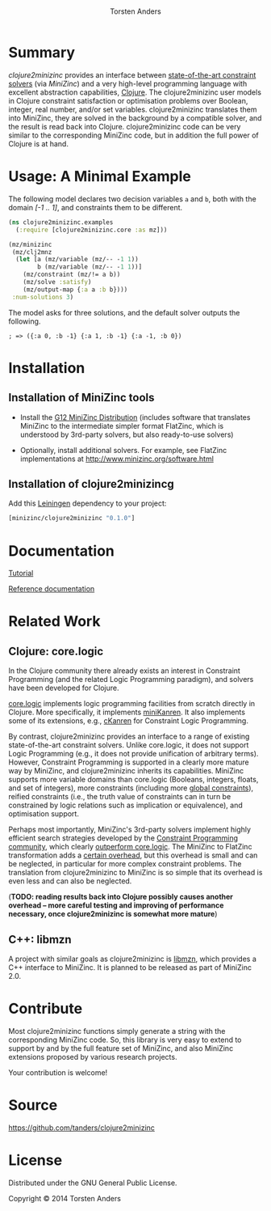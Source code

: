 # #+TITLE:=clojure2minizinc= 
#+TITLE:[[./graphics/clojure2minizinc-handdrawn-cut.png]]
#+AUTHOR: Torsten Anders


# http://thomasf.github.io/solarized-css/
# #+HTML_HEAD: <link rel="stylesheet" type="text/css" href="http://thomasf.github.io/solarized-css/solarized-dark.min.css" />
#+HTML_HEAD: <link rel="stylesheet" type="text/css" href="http://thomasf.github.io/solarized-css/solarized-light.min.css" />

# #+OPTIONS: toc:nil num:nil
#+INFOJS_OPT: view:showall toc:nil ltoc:t mouse:underline buttons:0 path:http://thomasf.github.io/solarized-css/org-info.min.js
# #+INFOJS_OPT: view:info toc:nil ltoc:t mouse:underline buttons:t path:http://thomasf.github.io/solarized-css/org-info.min.js


* Summary

   /clojure2minizinc/ provides an interface between [[http://www.minizinc.org/software.html][state-of-the-art constraint solvers]] (via [[www.minizinc.org][MiniZinc]]) and a very high-level programming language with excellent abstraction capabilities, [[http://clojure.org][Clojure]]. The clojure2minizinc user models in Clojure constraint satisfaction or optimisation problems over Boolean, integer, real number, and/or set variables. clojure2minizinc translates them into MiniZinc, they are solved in the background by a compatible solver, and the result is read back into Clojure. clojure2minizinc code can be very similar to the corresponding MiniZinc code, but in addition the full power of Clojure is at hand. 


* Usage: A Minimal Example 

   The following model declares two decision variables =a= and =b=, both with the domain /[-1 .. 1]/, and constraints them to be different.  

#+begin_src clojure :results silent
(ns clojure2minizinc.examples
  (:require [clojure2minizinc.core :as mz]))  

(mz/minizinc 
 (mz/clj2mnz
  (let [a (mz/variable (mz/-- -1 1)) 
        b (mz/variable (mz/-- -1 1))]
    (mz/constraint (mz/!= a b))
    (mz/solve :satisfy)
    (mz/output-map {:a a :b b})))
 :num-solutions 3)
#+end_src

   The model asks for three solutions, and the default solver outputs the following.

   =; => ({:a 0, :b -1} {:a 1, :b -1} {:a -1, :b 0})=


* Installation 

** Installation of MiniZinc tools

    - Install the [[http://www.minizinc.org/g12distrib.html][G12 MiniZinc Distribution]] (includes software that translates MiniZinc to the intermediate simpler format FlatZinc, which is understood by 3rd-party solvers, but also ready-to-use solvers)

    - Optionally, install additional solvers. For example, see FlatZinc implementations at http://www.minizinc.org/software.html


** Installation of clojure2minizincg

   Add this [[https://github.com/technomancy/leiningen][Leiningen]] dependency to your project:

#+begin_src clojure :results silent
[minizinc/clojure2minizinc "0.1.0"]
#+end_src

# [![Clojars Project](http://clojars.org/minizinc/clojure2minizinc/latest-version.svg)](http://clojars.org/minizinc/clojure2minizinc)


* Documentation

   [[./tutorial.org][Tutorial]]

   [[./reference/clojure2minizinc.core.html][Reference documentation]]


* Related Work

** Clojure: core.logic
# Existing Clojure Constraint Systems

In the Clojure community there already exists an interest in Constraint Programming (and the related Logic Programming paradigm), and solvers have been developed for Clojure.

[[https://github.com/clojure/core.logic][core.logic]] implements logic programming facilities from scratch directly in Clojure. More specifically, it implements [[http://minikanren.org][miniKanren]]. It also implements some of its extensions, e.g., [[https://github.com/calvis/cKanren][cKanren]] for Constraint Logic Programming. 

By contrast, clojure2minizinc provides an interface to a range of existing state-of-the-art constraint solvers. Unlike core.logic, it does not support Logic Programming (e.g., it does not provide unification of arbitrary terms). However, Constraint Programming is supported in a clearly more mature way by MiniZinc, and clojure2minizinc inherits its capabilities. MiniZinc supports more variable domains than core.logic (Booleans, integers, floats, and set of integers), more constraints (including more [[http://www.minizinc.org/downloads/doc-1.6/mzn-globals.html][global constraints]]), reified constraints (i.e., the truth value of constraints can in turn be constrained by logic relations such as implication or equivalence), and optimisation support.

Perhaps most importantly, MiniZinc's 3rd-party solvers implement highly efficient search strategies developed by the [[http://www.a4cp.org/events/cp-conference-series][Constraint Programming community]], which clearly [[https://github.com/clojure/core.logic/wiki/External-solvers][outperform core.logic]]. The MiniZinc to FlatZinc transformation adds a [[http://citeseerx.ist.psu.edu/viewdoc/download?doi=10.1.1.91.271&rep=rep1&type=pdf][certain overhead]], but this overhead is small and can be neglected, in particular for more complex constraint problems. The translation from clojure2minizinc to MiniZinc is so simple that its overhead is even less and can also be neglected.

(*TODO: reading results back into Clojure possibly causes another overhead -- more careful testing and improving of performance necessary, once clojure2minizinc is somewhat more mature*)


** C++: libmzn

 A project with similar goals as clojure2minizinc is [[http://cp2013.a4cp.org/sites/default/files/uploads/cospel2013_submission_7.pdf][libmzn]], which provides a C++ interface to MiniZinc. It is planned to be released as part of MiniZinc 2.0. 


* Contribute

  Most clojure2minizinc functions simply generate a string with the corresponding MiniZinc code. So, this library is very easy to extend to support by and by the full feature set of MiniZinc, and also MiniZinc extensions proposed by various research projects.
  
  Your contribution is welcome! 



* Source

  https://github.com/tanders/clojure2minizinc
  
  
* License

  Distributed under the GNU General Public License.

  Copyright © 2014 Torsten Anders

